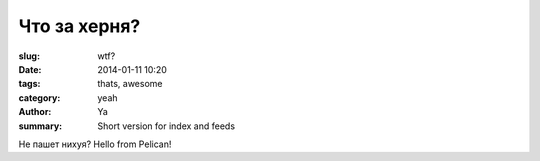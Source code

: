 Что за херня?
#############

:slug: wtf?
:date: 2014-01-11 10:20
:tags: thats, awesome
:category: yeah
:author: Ya
:summary: Short version for index and feeds


Не пашет нихуя?
Hello from Pelican!
